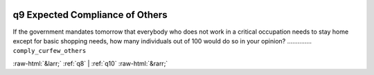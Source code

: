 .. _q9:

 
 .. role:: raw-html(raw) 
        :format: html 

q9 Expected Compliance of Others
================================

If the government mandates tomorrow that everybody who does not work in a critical occupation needs to stay home except for basic shopping needs, how many individuals out of 100 would do so in your opinion?  .............. ``comply_curfew_others`` 



:raw-html:`&larr;` :ref:`q8` | :ref:`q10` :raw-html:`&rarr;`

